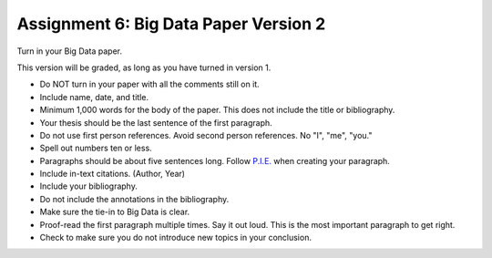 Assignment 6: Big Data Paper Version 2
======================================

Turn in your Big Data paper.


This version will be graded, as long as you have turned in version 1.

* Do NOT turn in your paper with all the comments still on it.
* Include name, date, and title.
* Minimum 1,000 words for the body of the paper.
  This does not include the title or bibliography.
* Your thesis should be the last sentence of the first paragraph.
* Do not use first person references. Avoid second person references.
  No "I", "me", "you."
* Spell out numbers ten or less.
* Paragraphs should be about five sentences long. Follow
  `P.I.E. <https://awc.ashford.edu/essay-dev-pie-paragraph.html>`_ when
  creating your paragraph.
* Include in-text citations. (Author, Year)
* Include your bibliography.
* Do not include the annotations in the bibliography.
* Make sure the tie-in to Big Data is clear.
* Proof-read the first paragraph multiple times. Say it out loud. This is the
  most important paragraph to get right.
* Check to make sure you do not introduce new topics in your conclusion.
